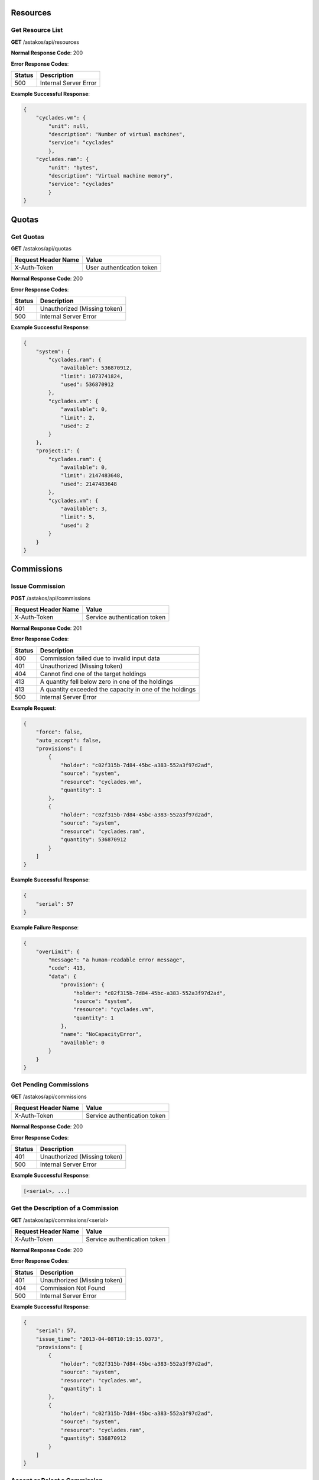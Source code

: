 Resources
---------

Get Resource List
.................

**GET** /astakos/api/resources

**Normal Response Code**: 200

**Error Response Codes**:

======  =====================
Status  Description
======  =====================
500     Internal Server Error
======  =====================

**Example Successful Response**:

.. code-block:: javascript

  {
      "cyclades.vm": {
          "unit": null,
          "description": "Number of virtual machines",
          "service": "cyclades"
          },
      "cyclades.ram": {
          "unit": "bytes",
          "description": "Virtual machine memory",
          "service": "cyclades"
          }
  }

Quotas
------

Get Quotas
..........

**GET** /astakos/api/quotas

====================  =========================
Request Header Name   Value
====================  =========================
X-Auth-Token          User authentication token
====================  =========================

**Normal Response Code**: 200

**Error Response Codes**:

======  ============================
Status  Description
======  ============================
401     Unauthorized (Missing token)
500     Internal Server Error
======  ============================

**Example Successful Response**:

.. code-block:: javascript

  {
      "system": {
          "cyclades.ram": {
              "available": 536870912,
              "limit": 1073741824,
              "used": 536870912
          },
          "cyclades.vm": {
              "available": 0,
              "limit": 2,
              "used": 2
          }
      },
      "project:1": {
          "cyclades.ram": {
              "available": 0,
              "limit": 2147483648,
              "used": 2147483648
          },
          "cyclades.vm": {
              "available": 3,
              "limit": 5,
              "used": 2
          }
      }
  }

Commissions
-----------

Issue Commission
................

**POST** /astakos/api/commissions

====================  ============================
Request Header Name   Value
====================  ============================
X-Auth-Token          Service authentication token
====================  ============================

**Normal Response Code**: 201

**Error Response Codes**:

======  =======================================================
Status  Description
======  =======================================================
400     Commission failed due to invalid input data
401     Unauthorized (Missing token)
404     Cannot find one of the target holdings
413     A quantity fell below zero in one of the holdings
413     A quantity exceeded the capacity in one of the holdings
500     Internal Server Error
======  =======================================================

**Example Request**:

.. code-block:: javascript

  {
      "force": false,
      "auto_accept": false,
      "provisions": [
          {
              "holder": "c02f315b-7d84-45bc-a383-552a3f97d2ad",
              "source": "system",
              "resource": "cyclades.vm",
              "quantity": 1
          },
          {
              "holder": "c02f315b-7d84-45bc-a383-552a3f97d2ad",
              "source": "system",
              "resource": "cyclades.ram",
              "quantity": 536870912
          }
      ]
  }

**Example Successful Response**:

.. code-block:: javascript

  {
      "serial": 57
  }

**Example Failure Response**:

.. code-block:: javascript

  {
      "overLimit": {
          "message": "a human-readable error message",
          "code": 413,
          "data": {
              "provision": {
                  "holder": "c02f315b-7d84-45bc-a383-552a3f97d2ad",
                  "source": "system",
                  "resource": "cyclades.vm",
                  "quantity": 1
              },
              "name": "NoCapacityError",
              "available": 0
          }
      }
  }

Get Pending Commissions
.......................

**GET** /astakos/api/commissions

====================  ============================
Request Header Name   Value
====================  ============================
X-Auth-Token          Service authentication token
====================  ============================

**Normal Response Code**: 200

**Error Response Codes**:

======  ============================
Status  Description
======  ============================
401     Unauthorized (Missing token)
500     Internal Server Error
======  ============================

**Example Successful Response**:

.. code-block:: javascript

  [<serial>, ...]

Get the Description of a Commission
...................................

**GET** /astakos/api/commissions/<serial>

====================  ============================
Request Header Name   Value
====================  ============================
X-Auth-Token          Service authentication token
====================  ============================

**Normal Response Code**: 200

**Error Response Codes**:

======  ============================
Status  Description
======  ============================
401     Unauthorized (Missing token)
404     Commission Not Found
500     Internal Server Error
======  ============================

**Example Successful Response**:

.. code-block:: javascript

  {
      "serial": 57,
      "issue_time": "2013-04-08T10:19:15.0373",
      "provisions": [
          {
              "holder": "c02f315b-7d84-45bc-a383-552a3f97d2ad",
              "source": "system",
              "resource": "cyclades.vm",
              "quantity": 1
          },
          {
              "holder": "c02f315b-7d84-45bc-a383-552a3f97d2ad",
              "source": "system",
              "resource": "cyclades.ram",
              "quantity": 536870912
          }
      ]
  }

Accept or Reject a Commission
.............................

**POST** /astakos/api/commissions/<serial>/action

====================  ============================
Request Header Name   Value
====================  ============================
X-Auth-Token          Service authentication token
====================  ============================

**Normal Response Code**: 200

**Error Response Codes**:

======  ============================
Status  Description
======  ============================
401     Unauthorized (Missing token)
404     Commission Not Found
500     Internal Server Error
======  ============================

**Example Requests**:

.. code-block:: javascript

  {
      "accept": ""
  }

  {
      "reject": ""
  }

Accept or Reject Multiple Commissions
.....................................

**POST** /astakos/api/commissions/action

====================  ============================
Request Header Name   Value
====================  ============================
X-Auth-Token          Service authentication token
====================  ============================

**Normal Response Code**: 200

**Error Response Codes**:

======  ============================
Status  Description
======  ============================
401     Unauthorized (Missing token)
500     Internal Server Error
======  ============================

**Example Request**:

.. code-block:: javascript

  {
      "accept": [56, 57],
      "reject": [56, 58, 59]
  }

**Example Successful Response**:

.. code-block:: javascript

  { "accepted": [57],
    "rejected": [59],
    "failed": [
        [56, {
                 "badRequest": {
                     "message": "cannot both accept and reject serial 56",
                     "code": 400
                     }
                 }
        ],
        [58, {
                 "itemNotFound": {
                     "message": "serial 58 does not exist",
                     "code": 404
                     }
                 }
        ]
    ]
  }

